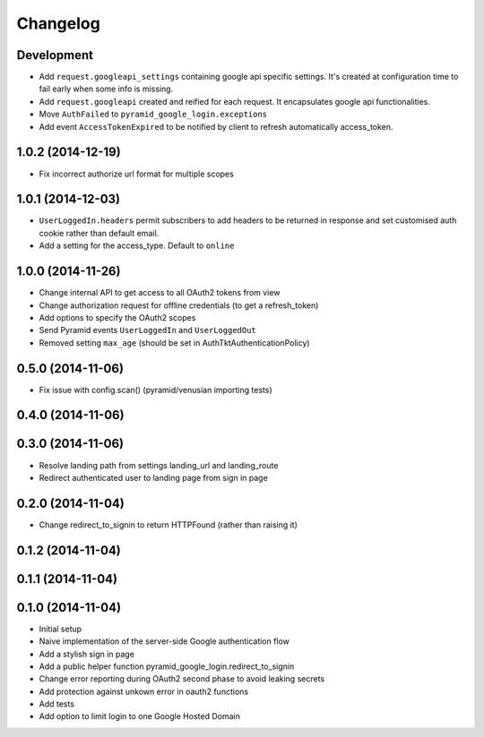 Changelog
=========

Development
-----------

* Add ``request.googleapi_settings`` containing google api specific settings.
  It's created at configuration time to fail early when some info is missing.
* Add ``request.googleapi`` created and reified for each request. It
  encapsulates google api functionalities.
* Move ``AuthFailed`` to ``pyramid_google_login.exceptions``
* Add event ``AccessTokenExpired`` to be notified by client to refresh
  automatically access_token.

1.0.2 (2014-12-19)
------------------

* Fix incorrect authorize url format for multiple scopes

1.0.1 (2014-12-03)
------------------

* ``UserLoggedIn.headers`` permit subscribers to add headers to be returned in
  response and set customised auth cookie rather than default email.
* Add a setting for the access_type. Default to ``online``

1.0.0 (2014-11-26)
------------------

* Change internal API to get access to all OAuth2 tokens from view
* Change authorization request for offline credentials (to get a refresh_token)
* Add options to specify the OAuth2 scopes
* Send Pyramid events ``UserLoggedIn`` and ``UserLoggedOut``
* Removed setting ``max_age`` (should be set in AuthTktAuthenticationPolicy)

0.5.0 (2014-11-06)
------------------

* Fix issue with config.scan() (pyramid/venusian importing tests)

0.4.0 (2014-11-06)
------------------

0.3.0 (2014-11-06)
------------------

* Resolve landing path from settings landing_url and landing_route
* Redirect authenticated user to landing page from sign in page

0.2.0 (2014-11-04)
------------------

* Change redirect_to_signin to return HTTPFound (rather than raising it)

0.1.2 (2014-11-04)
------------------

0.1.1 (2014-11-04)
------------------

0.1.0 (2014-11-04)
------------------

* Initial setup
* Naive implementation of the server-side Google authentication flow
* Add a stylish sign in page
* Add a public helper function pyramid_google_login.redirect_to_signin
* Change error reporting during OAuth2 second phase to avoid leaking secrets
* Add protection against unkown error in oauth2 functions
* Add tests
* Add option to limit login to one Google Hosted Domain
